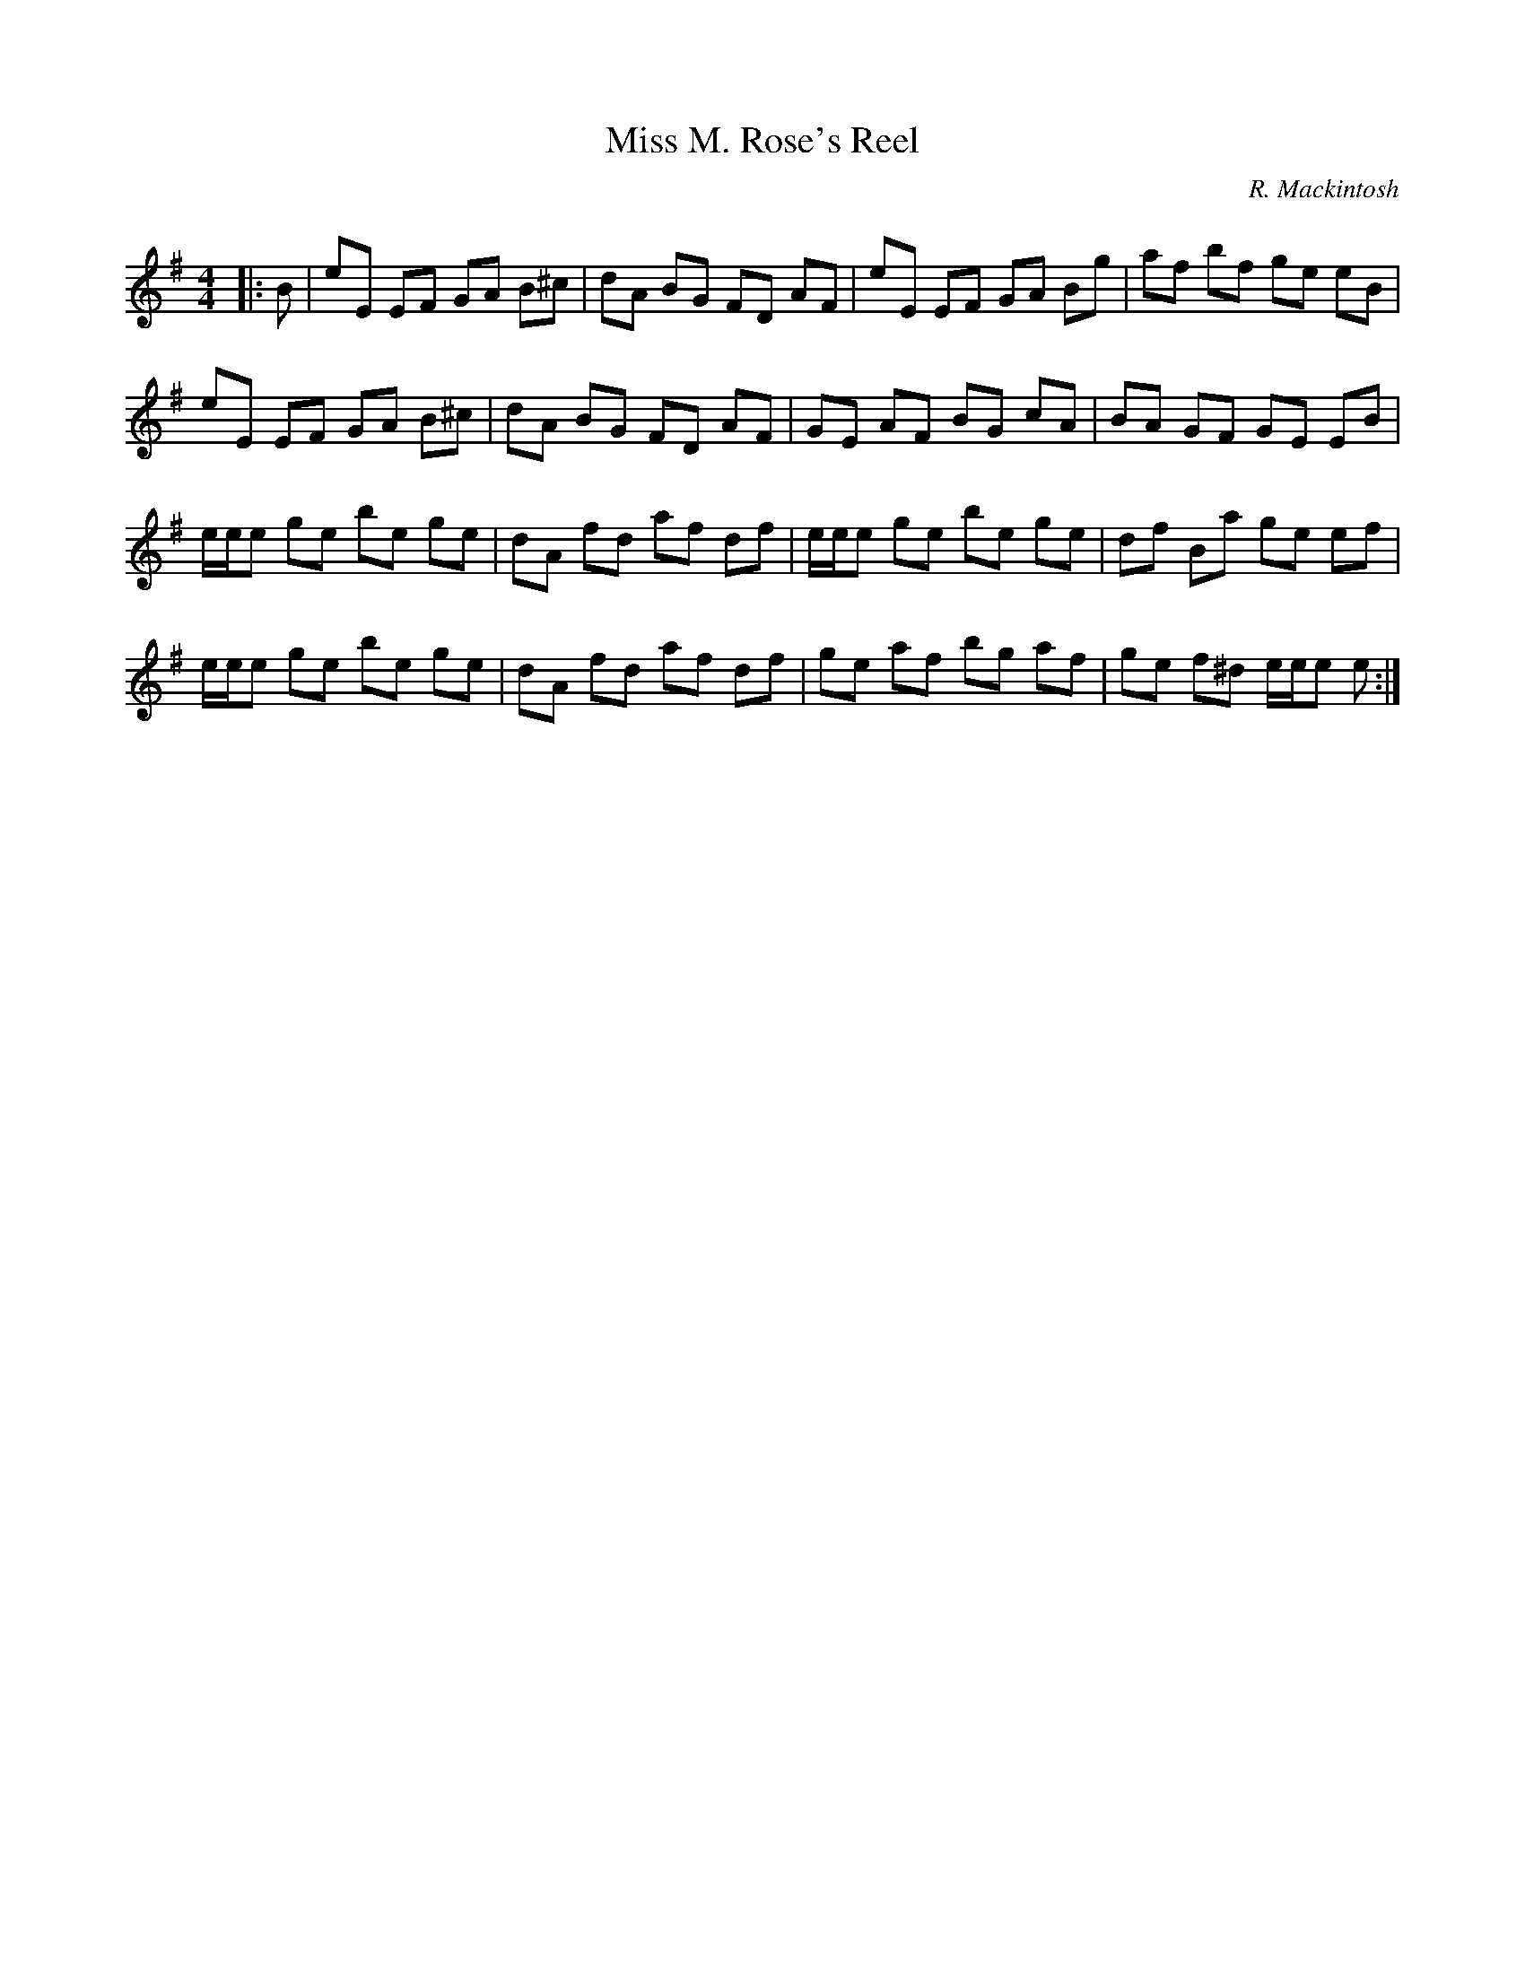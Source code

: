 X:1
T: Miss M. Rose's Reel
C:R. Mackintosh
R:Reel
Q: 232
K:Em
M:4/4
L:1/8
|:B|eE EF GA B^c|dA BG FD AF|eE EF GA Bg|af bf ge eB|
eE EF GA B^c|dA BG FD AF|GE AF BG cA|BA GF GE EB|
e1/2e1/2e ge be ge|dA fd af df|e1/2e1/2e ge be ge|df Ba ge ef|
e1/2e1/2e ge be ge|dA fd af df|ge af bg af|ge f^d e1/2e1/2e e:|
